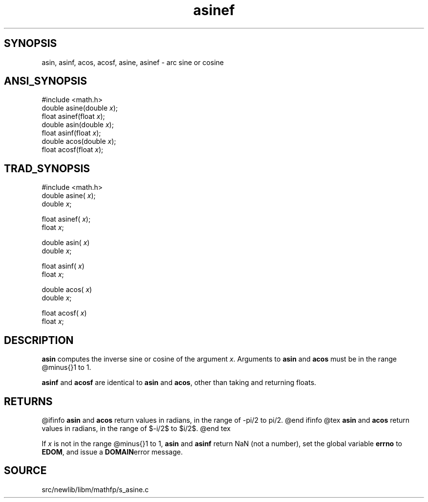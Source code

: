 .TH asinef 3 "" "" ""
.SH SYNOPSIS
asin, asinf, acos, acosf, asine, asinef \- arc sine or cosine
.SH ANSI_SYNOPSIS
#include <math.h>
.br
double asine(double 
.IR x );
.br
float asinef(float 
.IR x );
.br
double asin(double 
.IR x );
.br
float asinf(float 
.IR x );
.br
double acos(double 
.IR x );
.br
float acosf(float 
.IR x );
.br
.SH TRAD_SYNOPSIS
#include <math.h>
.br
double asine(
.IR x );
.br
double 
.IR x ;
.br

float asinef(
.IR x );
.br
float 
.IR x ;
.br

double asin(
.IR x )
.br
double 
.IR x ;
.br

float asinf(
.IR x )
.br
float 
.IR x ;
.br

double acos(
.IR x )
.br
double 
.IR x ;
.br

float acosf(
.IR x )
.br
float 
.IR x ;
.br
.SH DESCRIPTION
.BR asin 
computes the inverse sine or cosine of the argument 
.IR x .
Arguments to 
.BR asin 
and 
.BR acos 
must be in the range @minus{}1 to 1.

.BR asinf 
and 
.BR acosf 
are identical to 
.BR asin 
and 
.BR acos ,
other 
than taking and returning floats.
.SH RETURNS
@ifinfo
.BR asin 
and 
.BR acos 
return values in radians, in the range of -pi/2 to pi/2.
@end ifinfo
@tex
.BR asin 
and 
.BR acos 
return values in radians, in the range of $-\pi/2$ to $\pi/2$.
@end tex

If 
.IR x 
is not in the range @minus{}1 to 1, 
.BR asin 
and 
.BR asinf 
return NaN (not a number), set the global variable 
.BR errno 
to
.BR EDOM ,
and issue a 
.BR DOMAIN error 
message.
.SH SOURCE
src/newlib/libm/mathfp/s_asine.c
